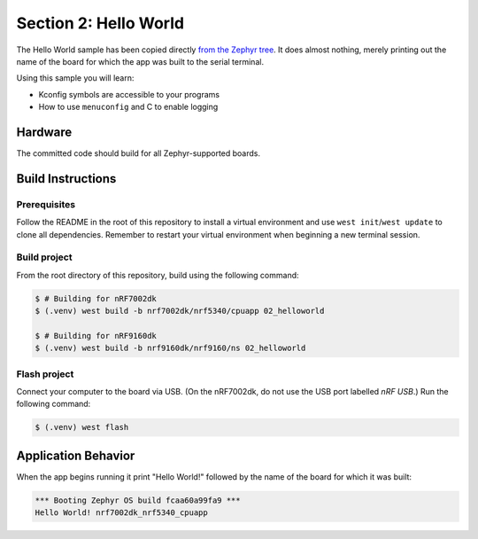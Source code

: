 Section 2: Hello World
######################

The Hello World sample has been copied directly `from the Zephyr tree`_. It does
almost nothing, merely printing out the name of the board for which the app was
built to the serial terminal.

Using this sample you will learn:

* Kconfig symbols are accessible to your programs
* How to use ``menuconfig`` and C to enable logging

Hardware
********

The committed code should build for all Zephyr-supported boards.

Build Instructions
******************

Prerequisites
=============

Follow the README in the root of this repository to install a
virtual environment and use ``west init``/``west update`` to clone all dependencies.
Remember to restart your virtual environment when beginning a new terminal
session.

Build project
=============

From the root directory of this repository, build using the following command:

.. code-block:: bash

   $ # Building for nRF7002dk
   $ (.venv) west build -b nrf7002dk/nrf5340/cpuapp 02_helloworld

   $ # Building for nRF9160dk
   $ (.venv) west build -b nrf9160dk/nrf9160/ns 02_helloworld

Flash project
=============

Connect your computer to the board via USB. (On the nRF7002dk, do not use the
USB port labelled `nRF USB`.) Run the following command:

.. code-block:: bash

   $ (.venv) west flash

Application Behavior
********************

When the app begins running it print "Hello World!" followed by the name of the
board for which it was built:

.. code-block::

   *** Booting Zephyr OS build fcaa60a99fa9 ***
   Hello World! nrf7002dk_nrf5340_cpuapp

.. _from the Zephyr tree: https://github.com/zephyrproject-rtos/zephyr/tree/main/samples/hello_world
